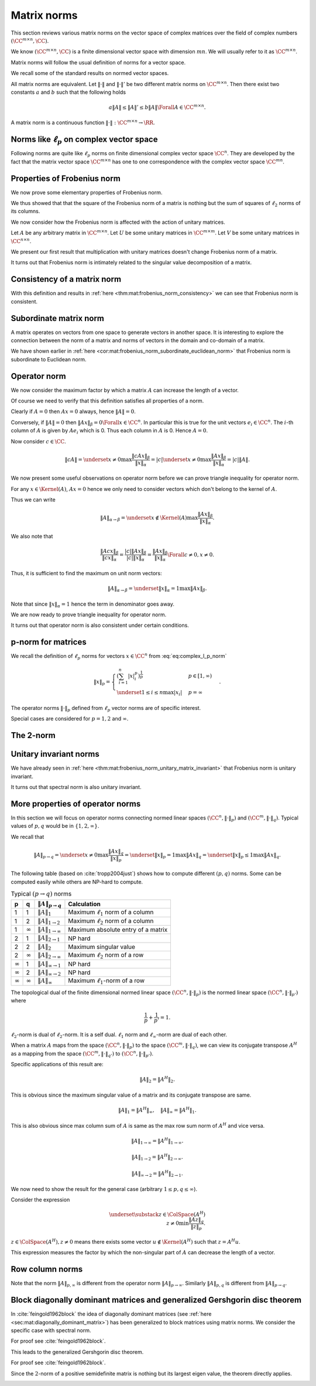 
 
Matrix norms
===================================================


This section reviews various matrix norms on the vector space of 
complex matrices over the field of complex numbers :math:`(\CC^{m \times n}, \CC)`.

We know :math:`(\CC^{m \times n}, \CC)` is a finite dimensional vector space with
dimension :math:`m n`. We will usually refer to it as :math:`\CC^{m \times n}`.

Matrix norms will follow the usual definition of norms for a vector space.

.. index:: Matrix norm

.. _def:mat:matrix_norm:

.. definition:: 


    A function :math:`\| \cdot \| : \CC^{m \times n} \to \RR` is called a **matrix norm** on
    :math:`\CC^{m \times n}` if for all :math:`A, B \in \CC^{m \times n}` and all :math:`\alpha \in \CC`
    it satisfies the following
    
    * [Positivity] 
    
    
    .. math:: 
    
        \| A \| \geq 0 
    
    with :math:`\| A \| = 0 \iff A  = 0`.  
    *  [Homogeneity]
    
    
    .. math:: 
    
        \| \alpha A \| = | \alpha | \| A \|.
    *  [Triangle inequality]
    
    
    .. math:: 
    
        \| A + B \| \leq \| A \| + \| B \|.
    
    


We recall some of the standard results on normed vector spaces.

All matrix norms are equivalent. Let :math:`\| \cdot \|` and :math:`\| \cdot \|'`
be two different matrix norms on  :math:`\CC^{m \times n}`. Then 
there exist two constants :math:`a` and :math:`b` such that the following holds


.. math:: 

    a \| A \| \leq \| A \|' \leq b \|A \|  \Forall A \in \CC^{m \times n}.


A matrix norm is a continuous function :math:`\| \cdot \| : \CC^{m \times n} \to \RR`.

 
Norms like :math:`\ell_p` on complex vector space
----------------------------------------------------

Following norms are quite like :math:`\ell_p` norms on finite dimensional complex vector space :math:`\CC^n`. 
They are developed
by the fact that the matrix vector space :math:`\CC^{m\times n}` has one to one
correspondence with the complex vector space :math:`\CC^{m n}`.

.. index:: Sum norm on matrix

.. _def:mat:sum_norm:

.. definition:: 


    Let :math:`A \in \CC^{m\times n}` and :math:`A  = [a_{ij}]`.
    
    Matrix **sum norm** is defined as
    
    
    .. math::
        \| A \|_S  = \sum_{i=1}^{m} \sum_{j=1}^n | a_{ij} |
    
    


.. index:: Frobenius norm on matrix


.. _def:mat:frobenius_norm:

.. definition:: 


    Let :math:`A \in \CC^{m\times n}` and :math:`A  = [a_{ij}]`.
    
    Matrix **Frobenius norm** is defined as
    
    
    .. math::
        \| A \|_F  = \left ( \sum_{i=1}^{m} \sum_{j=1}^n | a_{ij} |^2 \right )^{\frac{1}{2}}.
    
    

.. index:: Max norm on matrix

.. _def:mat:max_norm:

.. definition:: 


    Let :math:`A \in \CC^{m\times n}` and :math:`A  = [a_{ij}]`.
    
    Matrix **Max norm** is defined as
    
    
    .. math::
        \| A \|_M  = \underset{\substack{
        1 \leq i \leq m \\ 1 \leq j \leq n}}{\max} | a_{ij} |.
    
    


 
Properties of Frobenius norm
----------------------------------------------------

We now prove some elementary properties of Frobenius norm.


.. _lem:mat:frobenius_norm_hermitian_transpose:

.. lemma:: 


    The Frobenius norm of a matrix is equal to the Frobenius norm of its Hermitian transpose.
    
    
    .. math::
        \| A^H \|_F = \| A \|_F.
    




.. proof:: 

    Let 
    
    
    .. math:: 
    
        A = [a_{ij}].
    
    Then
    
    
    .. math:: 
    
        A^H = [\overline{a_{j i}}]
    
    
    
    .. math:: 
    
        \| A^H \|_F^2 = \left ( \sum_{j=1}^n \sum_{i=1}^{m} | \overline{a_{ij}} |^2 \right )
        = \left ( \sum_{i=1}^{m} \\ \sum_{j=1}^n | a_{ij} |^2 \right )
        = \| A \|_F^2.
    
    Now
    
    
    .. math:: 
    
        \| A^H \|_F^2 = \| A \|_F^2 \implies \| A^H \|_F = \| A \|_F
    



.. _lem:mat:frob_norm_column_vectors:

.. lemma:: 


    Let :math:`A \in \CC^{m \times n}` be written as a row of column vectors
    
    
    .. math:: 
    
        A = \begin{bmatrix}
        a_1 & \dots & a_n
        \end{bmatrix}.
    
    Then
    
    
    .. math::
        \| A \|_F^2 = \sum_{j=1}^{n} \| a_j \|_2^2.
    




.. proof:: 

    We note that 
    
    
    .. math:: 
    
        \| a_j \|_2^2 = \sum_{i=1}^m \| a_{i j} \|_2^2.
    
    Now
    
    
    .. math:: 
    
        \| A \|_F^2 = \left ( \sum_{i=1}^{m} \sum_{j=1}^n | a_{ij} |^2 \right )
        = \left ( \sum_{j=1}^n \left ( \sum_{i=1}^{m}  | a_{ij} |^2  \right ) \right )
        = \left (\sum_{j=1}^n  \| a_j \|_2^2 \right).
    


We thus showed that that the square of the Frobenius norm of a matrix
is nothing but the sum of squares of :math:`\ell_2` norms of its columns.


.. _lem:mat:frob_norm_row_vectors:

.. lemma:: 


    Let :math:`A \in \CC^{m \times n}` be written as a column of row vectors
    
    
    .. math:: 
    
        A = \begin{bmatrix}
        \underline{a}^1 \\
        \vdots \\
        \underline{a}^m
        \end{bmatrix}.
    
    Then
    
    
    .. math::
        \| A \|_F^2 = \sum_{i=1}^{m} \| \underline{a}^i \|_2^2.
    




.. proof:: 

    We note that 
    
    
    .. math:: 
    
        \| \underline{a}^i \|_2^2 = \sum_{j=1}^n \| a_{i j} \|_2^2.
    
    Now
    
    
    .. math:: 
    
        \| A \|_F^2 = \left ( \sum_{i=1}^{m} \sum_{j=1}^n | a_{ij} |^2 \right )
        = \sum_{i=1}^{m} \| \underline{a}^i \|_2^2.
    


We now consider how the Frobenius norm is affected with the action of unitary matrices.

Let :math:`A` be any arbitrary matrix in :math:`\CC^{m \times n}`. Let :math:`U` be some unitary matrices in :math:`\CC^{m \times m}`. 
Let :math:`V` be some unitary matrices in :math:`\CC^{n \times n}`.

We present our first result that multiplication with unitary matrices doesn't change Frobenius norm of a matrix.


.. _thm:mat:frobenius_norm_unitary_matrix_invariant:

.. theorem:: 


    The Frobenius norm of a matrix is invariant to pre or post multiplication by a unitary matrix. i.e.
    
    
    
    .. math::
        \| UA \|_F = \| A \|_F
    
    and
    
    
    .. math::
        \| AV \|_F = \| A \|_F.
    
    




.. proof:: 

    We can write :math:`A` as
    
    
    
    .. math:: 
    
        A = \begin{bmatrix}
        a_1 & \dots & a_n
        \end{bmatrix}.
    
    
    So 
    
    
    .. math:: 
    
        UA = \begin{bmatrix}
        Ua_1 & \dots & Ua_n
        \end{bmatrix}.
    
    
    Then applying :ref:`here <lem:mat:frob_norm_column_vectors>` clearly
    
    
    .. math:: 
    
        \| UA \|_F^2 =  \sum_{j=1}^{n} \|U a_j \|_2^2.
    
    
    But we know that unitary matrices are norm preserving. Hence
    
    
    .. math:: 
    
        \|U a_j \|_2^2 = \|a_j \|_2^2.
    
    
    Thus
    
    
    .. math:: 
    
        \| UA \|_F^2 = \sum_{j=1}^{n} \|a_j \|_2^2 = \| A \|_F^2
    
    which implies
    
    
    .. math:: 
    
        \| UA \|_F = \| A \|_F.
    
    
    Similarly writing :math:`A` as
    
    
    
    .. math:: 
    
        A = \begin{bmatrix}
        r_1 \\
        \vdots \\
        r_m
        \end{bmatrix}.
    
    
    we have
    
    
    .. math:: 
    
        AV = \begin{bmatrix}
        r_1  V\\
        \vdots \\
        r_m V
        \end{bmatrix}.
    
    
    Then applying :ref:`here <lem:mat:frob_norm_row_vectors>` clearly
    
    
    .. math:: 
    
        \| AV \|_F^2 = \sum_{i=1}^{m} \| r_i V \|_2^2.
    
    
    But we know that unitary matrices are norm preserving. Hence
    
    
    .. math:: 
    
        \|r_i V \|_2^2 = \|r_i \|_2^2.
    
    
    Thus
    
    
    .. math:: 
    
        \| AV \|_F^2 = \sum_{i=1}^{m} \| r_i \|_2^2 =  \| A \|_F^2
    
    which implies
    
    
    .. math:: 
    
        \| AV \|_F = \| A \|_F.
    
    
    An alternative approach for the 2nd part of the proof using the first part is just one line
    
    
    .. math:: 
    
        \| AV \|_F = \| (AV)^H \|_F = \| V^H A^H \|_F = \| A^H \|_F = \| A \|_F.
    
    In above we use :ref:`here <lem:mat:frobenius_norm_hermitian_transpose>` 
    and the fact that :math:`V` is a unitary matrix implies that :math:`V^H` is also a unitary matrix.
    We have already shown that pre multiplication by a unitary matrix preserves Frobenius norm.



.. _thm:mat:frobenius_norm_consistency:

.. theorem:: 


    Let :math:`A \in \CC^{m \times n}` and :math:`B \in \CC^{n \times P}` be two matrices.   Then
    the Frobenius norm of their product is less than or equal to the product of Frobenius norms
    of the matrices themselves. i.e.
    
    
    .. math::
        \| AB \|_F \leq \|A \|_F \| B \|_F.
    




.. proof:: 

    We can write :math:`A` as
    
    
    .. math:: 
    
        A = \begin{bmatrix}
        a_1^T \\
        \vdots \\
        a_m^T
        \end{bmatrix}
    
    where :math:`a_i` are :math:`m` column vectors corresponding to rows of :math:`A`.
    Similarly we can write  B as
    
    
    .. math:: 
    
        B = \begin{bmatrix}
        b_1 &
        \dots &
        b_P
        \end{bmatrix}
    
    where :math:`b_i` are column vectors corresponding to columns of :math:`B`.
    Then 
    
    .. math:: 
    
        A B = 
        \begin{bmatrix}
        a_1^T \\
        \vdots \\
        a_m^T
        \end{bmatrix}
         \begin{bmatrix}
        b_1 &
        \dots &
        b_P
        \end{bmatrix}
        =  \begin{bmatrix}
        a_1^T b_1 & \dots & a_1^T b_P\\
        \vdots  & \ddots & \vdots \\
        a_m^T b_1 & \dots & a_m^T b_P
        \end{bmatrix}
        = \begin{bmatrix}
        a_i^T b_j
        \end{bmatrix}
        .
    
    Now looking carefully
    
    
    .. math:: 
    
        a_i^T b_j = \langle a_i, \overline{b_j} \rangle
    
    Applying the Cauchy-Schwartz inequality we have
    
    
    .. math:: 
    
        | \langle a_i, \overline{b_j} \rangle |^2 \leq \| a_i \|_2^2 \| \overline{b_j} \|_2^2 
         =  \| a_i \|_2^2 \| b_j \|_2^2 
    
    Now
    
    
    .. math:: 
    
        \| A B \|_F^2 &= \sum_{i=1}^{m} \sum_{j=1}^{P} | a_i^T b_j |^2\\
        &\leq \sum_{i=1}^{m} \sum_{j=1}^{P} \| a_i \|_2^2 \| b_j \|_2^2\\
        &= \left ( \sum_{i=1}^{m} \| a_i \|_2^2 \right ) \left ( \sum_{j=1}^{P}  \| b_j \|_2^2\right )\\
        &= \| A \|_F^2  \| B \|_F^2 
    
    which implies
    
    
    .. math:: 
    
        \| A B \|_F \leq \| A \|_F \| B \|_F
    
    by taking square roots on both sides.



.. _cor:mat:frobenius_norm_subordinate_euclidean_norm:

.. corollary:: 


    Let :math:`A \in \CC^{m \times n}` and let :math:`x \in \CC^n`. Then
    
    
    .. math:: 
    
        \| A x \|_2 \leq \| A \|_F \| x \|_2.
    




.. proof:: 

    We note that Frobenius norm for a column matrix is same as :math:`\ell_2` norm for corresponding column vector. i.e.
    
    
    .. math:: 
    
        \| x \|_F = \| x \|_2 \Forall x \in \CC^n.
    
    
    Now applying  :ref:`here <thm:mat:frobenius_norm_consistency>` we have
    
    
    .. math:: 
    
        \| A x \|_2 = \| A x \|_F \leq \| A \|_F \| x \|_F =  \| A \|_F \| x \|_2 \Forall x \in \CC^n.
    


It turns out that Frobenius norm is intimately related to the singular value decomposition 
of a matrix.

.. _res:mat:frobenius_norm_sum_of_singular_values:

.. lemma:: 


    Let :math:`A \in \CC^{m \times n}`. Let the singular value decomposition of :math:`A` be given by
    
    
    .. math:: 
    
        A = U \Sigma V^H.
    
    Let the singular value of :math:`A` be :math:`\sigma_1, \dots, \sigma_n`. Then 
    
    
    .. math::
        \| A \|_F = \sqrt {\sum_{i=1}^n \sigma_i^2}.
    
    



.. proof:: 

    
    
    .. math:: 
    
        A = U \Sigma V^H \implies \|A \|_F = \| U \Sigma V^H \|_F.
    
    
    But
    
    
    .. math:: 
    
         \| U \Sigma V^H \|_F = \| \Sigma V^H \|_F = \| \Sigma \|_F
    
    since :math:`U` and :math:`V` are unitary matrices (see :ref:`here <thm:mat:frobenius_norm_unitary_matrix_invariant>`
    ). 
    
    Now the only non-zero terms in :math:`\Sigma` are the singular values.  Hence
    
    
    .. math:: 
    
        \| A \|_F = \| \Sigma \|_F = \sqrt {\sum_{i=1}^n \sigma_i^2}.
    


 
Consistency of a matrix norm
----------------------------------------------------


.. index:: Consistent matrix norm
.. index:: Sub-multiplicative norm


.. _def:mat:consistent_matrix_norm:

.. definition:: 


    A matrix norm :math:`\| \cdot \|` is called **consistent** on :math:`\CC^{n \times n}` if
    
    
    .. math::
        :label: eq:consistent_matrix_norm_equation
    
        \| A B \| \leq \| A \| \| B \| 
    
    holds true for all :math:`A, B \in \CC^{n \times n}`.
    A matrix norm :math:`\| \cdot \|` is called  **consistent** if it is defined on :math:`\CC^{m \times n}` 
    for all :math:`m, n \in \Nat` and eq :eq:`eq:consistent_matrix_norm_equation` holds for all matrices
    :math:`A, B` for which the product :math:`AB` is defined. 
    
    A  consistent matrix norm is also known as a **sub-multiplicative norm**.

With this definition and results in :ref:`here <thm:mat:frobenius_norm_consistency>` we can
see that Frobenius norm is consistent.





 
Subordinate matrix norm
----------------------------------------------------


A matrix operates on vectors from one space to generate vectors in another space. It is
interesting to explore the connection between the norm of a matrix and norms of vectors
in the domain and co-domain of a matrix.

.. index:: Subordinate matrix norm

.. _def:mat:subordinate_matrix_norm:

.. definition:: 


    Let :math:`m, n \in \Nat` be given. Let :math:`\| \cdot \|_{\alpha}`  be some norm on :math:`\CC^m` and
    :math:`\| \cdot \|_{\beta}`  be some norm on :math:`\CC^n`. Let :math:`\| \cdot \|` be some norm on
    matrices in :math:`\CC^{m \times n}`. We say that :math:`\| \cdot \|` is **subordinate**
    to the vector norms :math:`\| \cdot \|_{\alpha}` and :math:`\| \cdot \|_{\beta}` if 
    
    
    .. math::
        \| A x \|_{\alpha} \leq \| A \| \| x \|_{\beta}
    
    for all :math:`A \in \CC^{m \times n}` and for all :math:`x \in \CC^n`. In other words
    the length of the vector doesn't increase by the operation of :math:`A`
    beyond a factor given by the norm of the matrix itself.
    
    If :math:`\| \cdot \|_{\alpha}` and :math:`\| \cdot \|_{\beta}` are same then we say that
    :math:`\| \cdot \|` is **subordinate** to the vector norm :math:`\| \cdot \|_{\alpha}`.


We have shown earlier in :ref:`here <cor:mat:frobenius_norm_subordinate_euclidean_norm>` 
that Frobenius norm is subordinate to Euclidean norm.



 
Operator norm
----------------------------------------------------

We now consider the maximum factor by which a matrix :math:`A` can increase the
length of a vector.

.. index:: Operator norm

.. _def:mat:operator_norm:

.. definition:: 


    Let :math:`m, n \in \Nat` be given. Let :math:`\| \cdot \|_{\alpha}`  be some norm on :math:`\CC^n` and
    :math:`\| \cdot \|_{\beta}`  be some norm on :math:`\CC^m`. For :math:`A \in \CC^{m \times n}` we
    define 
    
    
    .. math::
        \| A \| \triangleq \| A \|_{\alpha \to \beta} \triangleq \underset{x \neq 0}{\max } \frac{\| A x \|_{\beta}}{\| x \|_{\alpha}}.
    
    :math:`\frac{\| A x \|_{\beta}}{\| x \|_{\alpha}}` represents the factor with which the length of :math:`x` increased by
    operation of :math:`A`. We simply pick up the maximum value of such scaling factor.
    
    The norm as defined above is known as **:math:`(\alpha \to \beta)` operator norm**, the :math:`(\alpha \to \beta)`-norm,
    or simply the :math:`\alpha`-norm if :math:`\alpha = \beta`.


Of course we need to verify that this definition satisfies all properties of a norm.

Clearly if :math:`A= 0` then :math:`A x = 0` always, hence :math:`\| A \| = 0`.

Conversely, if :math:`\| A \| = 0` then :math:`\| A x \|_{\beta} = 0 \Forall x \in \CC^n`. In particular
this is true for the unit vectors :math:`e_i \in \CC^n`. The :math:`i`-th column of :math:`A` is given by
:math:`A e_i` which is 0. Thus each column in :math:`A` is 0. Hence :math:`A = 0`. 

Now consider :math:`c \in \CC`. 


.. math:: 

    \| c A \| = \underset{x \neq 0}{\max } \frac{\| c A x \|_{\beta}}{\| x \|_{\alpha}} 
    = | c | \underset{x \neq 0}{\max } \frac{\| A x \|_{\beta}}{\| x \|_{\alpha}} 
    = | c | \|A \|.



We now present some useful observations on operator norm before we can prove triangle
inequality for operator norm.

For any :math:`x \in \Kernel(A)`, :math:`A x = 0` hence we only need to consider vectors which don't belong
to the kernel of :math:`A`.

Thus we can write


.. math::
    \| A \|_{\alpha \to \beta}  = \underset{x \notin \Kernel(A)} {\max } \frac{\| A x \|_{\beta}}{\| x \|_{\alpha}}.


We also note that 


.. math:: 

    \frac{\| A c x \|_{\beta}}{\| c x \|_{\alpha}} 
    = \frac{| c | \| A x \|_{\beta}}{ | c | \| x \|_{\alpha}}
    = \frac{\| A x \|_{\beta}}{\| x \|_{\alpha}}  
    \Forall c \neq 0,  x \neq 0.

Thus, it is sufficient to find the maximum on unit norm vectors:


.. math:: 

    \| A \|_{\alpha \to \beta}  = \underset{\| x \|_{\alpha} = 1} {\max } \| A x \|_{\beta}.

Note that since :math:`\|x \|_{\alpha} = 1` hence the term in denominator goes away.


.. _lem:mat:operator_norm_subordinate:

.. lemma:: 


    The :math:`(\alpha \to \beta)`-operator norm is subordinate to vector norms :math:`\| \cdot \|_{\alpha}` and
    :math:`\| \cdot \|_{\beta}`. i.e.
    
    
    .. math::
        \| A x \|_{\beta} \leq \| A \|_{\alpha \to \beta } \| x \|_{\alpha}. 
    




.. proof:: 

    For :math:`x = 0` the inequality is trivially satisfied. Now for :math:`x \neq 0` by definition, we have
    
    
    .. math:: 
    
        \| A \|_{\alpha \to \beta } \geq 
        \frac{\| A x \|_{\beta}}{\| x \|_{\alpha}} 
        \implies \| A \|_{\alpha \to \beta } \| x \|_{\alpha} 
        \geq \| A x \|_{\beta}.
    




.. remark:: 

    There exists a vector :math:`x^* \in \CC^{n}` with unit norm (:math:`\| x^* \|_{\alpha} = 1`) such that
    
    
    .. math::
        \| A \|_{\alpha \to \beta} = \| A x^* \|_{\beta}.
    




.. proof:: 

    Let :math:`x' \neq 0` be some vector which maximizes the expression
    
    
    .. math:: 
    
        \frac{\| A x \|_{\beta}}{\| x \|_{\alpha}}.
    
    Then 
    
    
    .. math:: 
    
        \|  A\|_{\alpha \to \beta} = \frac{\| A x' \|_{\beta}}{\| x' \|_{\alpha}}.
    
    Now consider :math:`x^* = \frac{x'}{\| x' \|_{\alpha}}`. Thus :math:`\| x^* \|_{\alpha} = 1`.
    We know that
    
    
    .. math:: 
    
        \frac{\| A x' \|_{\beta}}{\| x' \|_{\alpha}} = \| A x^* \|_{\beta}.
    
    Hence
    
    
    .. math:: 
    
        \|  A\|_{\alpha \to \beta} =  \| A x^* \|_{\beta}.
    


We are now ready to prove triangle inequality for operator norm.



.. _lem:mat:operator_norm_triangular_inequality:

.. lemma:: 


    Operator norm as defined in :ref:`here <def:mat:operator_norm>` satisfies triangle inequality.




.. proof:: 

    Let :math:`A` and :math:`B` be some matrices in :math:`\CC^{m \times n}`.  Consider the operator norm
    of matrix :math:`A+B`. From previous remarks, there exists some vector :math:`x^* \in \CC^n` with :math:`\| x^* \|_{\alpha} = 1` such that
    
    
    .. math:: 
    
        \| A + B \| = \| (A+B) x^* \|_{\beta}.
    
    Now 
    
    
    .. math:: 
    
        \| (A+B) x^* \|_{\beta} = \| Ax^* + B x^* \|_{\beta} \leq \| Ax^*\|_{\beta} + \| Bx^*\|_{\beta}. 
    
    
    From another remark we have
    
    
    .. math:: 
    
        \| Ax^*\|_{\beta}  \leq \| A \| \|x^*\|_{\alpha} = \|A \|
    
    and
    
    
    .. math:: 
    
        \| Bx^*\|_{\beta}  \leq \| B \| \|x^*\|_{\alpha} = \|B \|
    
    since :math:`\| x^* \|_{\alpha} = 1`.
    
    Hence we have
    
    
    .. math:: 
    
        \| A + B \| \leq \| A \| + \| B \|.
    


It turns out that operator norm is also consistent under certain conditions. 


.. _lem:mat:p_matrix_norms_are_consistent:

.. lemma:: 


    Let :math:`\| \cdot \|_{\alpha}` be defined over all :math:`m \in \Nat`. Let :math:`\| \cdot \|_{\beta} = \| \cdot \|_{\alpha}`. 
    Then the operator norm
    
    
    .. math:: 
    
        \| A \|_{\alpha} = \underset{x \neq 0}{\max } \frac{\| A x \|_{\alpha}}{\| x \|_{\alpha}}
    
    is consistent.




.. proof:: 

    We need to show that
    
    
    .. math:: 
    
        \| A B \|_{\alpha} \leq \| A \|_{\alpha} \| B \|_{\alpha}.
    
    
    Now
    
    
    .. math:: 
    
        \| A B \|_{\alpha}  = \underset{x \neq 0}{\max } \frac{\| A B x \|_{\alpha}}{\| x \|_{\alpha}}.
    
    We note that if :math:`Bx = 0`, then :math:`A B x = 0`. Hence we can rewrite as
    
    
    .. math:: 
    
        \| A B \|_{\alpha}  = \underset{Bx \neq 0}{\max } \frac{\| A B x \|_{\alpha}}{\| x \|_{\alpha}}.
    
    Now if :math:`Bx \neq 0` then :math:`\| Bx \|_{\alpha} \neq 0`. Hence
    
    
    .. math:: 
    
        \frac{\| A B x \|_{\alpha}}{\| x \|_{\alpha}} = \frac{\| A B x \|_{\alpha}}{\|B x \|_{\alpha}} \frac{\| B x \|_{\alpha}}{\| x \|_{\alpha}}
    
    and
    
    
    .. math:: 
    
         \underset{Bx \neq 0}{\max } \frac{\| A B x \|_{\alpha}}{\| x \|_{\alpha}} \leq 
         \underset{Bx \neq 0}{\max }  \frac{\| A B x \|_{\alpha}}{\|B x \|_{\alpha}} 
         \underset{Bx \neq 0}{\max } \frac{\| B x \|_{\alpha}}{\| x \|_{\alpha}}.
    
    Clearly
    
    
    .. math:: 
    
        \| B \|_{\alpha} = \underset{Bx \neq 0}{\max } \frac{\| B x \|_{\alpha}}{\| x \|_{\alpha}}.
    
    Furthermore 
    
    
    .. math:: 
    
         \underset{Bx \neq 0}{\max }  \frac{\| A B x \|_{\alpha}}{\|B x \|_{\alpha}} 
         \leq
          \underset{y \neq 0}{\max }  \frac{\| A y \|_{\alpha}}{\|y \|_{\alpha}} 
          = \|A \|_{\alpha}.
    
    Thus we have 
    
    
    .. math:: 
    
        \| A B \|_{\alpha} \leq \| A \|_{\alpha} \| B \|_{\alpha}.
    


 
p-norm for matrices
----------------------------------------------------

.. _sec:mat:p_norm:

We recall the definition of :math:`\ell_p` norms for vectors :math:`x \in \CC^n` from :eq:`eq:complex_l_p_norm`



.. math:: 

    \| x \|_p = \begin{cases}
    \left ( \sum_{i=1}^{n} | x |_i^p  \right ) ^ {\frac{1}{p}} &  p \in [1, \infty)\\
    \underset{1 \leq i \leq n}{\max} |x_i| &  p = \infty
    \end{cases}.


The operator norms :math:`\| \cdot \|_p` defined from :math:`\ell_p` vector norms are of specific interest.

.. index:: :math:`p`-norm for matrices
.. index:: Matrix :math:`p`-norm


.. _def:mat:p_matrix_norm:

.. definition:: 


    The :math:`p`-norm for a matrix :math:`A \in \CC^{m \times n}` is defined as
    
    
    .. math::
        \| A \|_p \triangleq \underset{x \neq 0}{\max } \frac{\| A x \|_p}{\| x \|_p} 
        = \underset{\| x \|_p = 1}{\max } \| A x \|_p
    
    where :math:`\| x \|_p` is the standard :math:`\ell_p` norm for vectors in :math:`\CC^m` and :math:`\CC^n`.



.. remark:: 

    As per :ref:`here <lem:mat:p_matrix_norms_are_consistent>` :math:`p`-norms for matrices are consistent norms.
    They are also sub-ordinate to :math:`\ell_p` vector norms.


Special cases are considered for :math:`p=1,2`  and :math:`\infty`.


.. index:: Max column sum norm
.. index:: Max row sum norm
.. index:: Spectral norm


.. _thm:mat:closed_form_p_norms:

.. theorem:: 


    Let :math:`A \in \CC^{m \times n}`.
    
    For :math:`p=1` we have
    
    
    .. math::
        \| A \|_1 \triangleq \underset{1\leq j \leq n}{\max} \sum_{i=1}^m | a_{ij}|.
    
    This is also known as **max column sum norm**.
    
    For :math:`p=\infty` we have
    
    
    .. math::
        \| A \|_{\infty} \triangleq \underset{1\leq i \leq m}{\max} \sum_{j=1}^n | a_{ij}|.
    
    This is also known as **max row sum norm**.
    
    Finally for :math:`p=2` we have
    
    
    .. math::
        \| A \|_2 \triangleq \sigma_1
    
    where :math:`\sigma_1` is the largest singular value of :math:`A`.
    This is also known as **spectral norm**.
    




.. proof:: 

    Let
    
    
    .. math:: 
    
        A = \begin{bmatrix}
        a^1 & \dots, & a^n
        \end{bmatrix}.
    
    Then
    
    
    .. math:: 
    
        \begin{aligned}
        \| A x \|_1 
        &= \left \| \sum_{j=1}^n x_j a^j \right \|_1 \\
        &\leq \sum_{j=1}^n \left \|  x_j a^j \right \|_1 \\
        &= \sum_{j=1}^n |x_j|  \left \|   a^j \right \|_1 \\
        &\leq \underset{1 \leq j \leq n}{\max}\| a^j \|_1 \sum_{j=1}^n |x_j| \\
        &= \underset{1 \leq j \leq n}{\max}\| a^j \|_1 \| x \|_1.
        \end{aligned}
    
    Thus,
    
    
    .. math:: 
    
        \| A \|_1 = \underset{x \neq 0}{\max } \frac{\| A x \|_1}{\| x \|_1}
        \leq \underset{1 \leq j \leq n}{\max}\| a^j \|_1
    
    which the maximum column sum. We need to show
    that this upper bound is indeed an equality.
    
    Indeed for any :math:`x=e_j` where :math:`e_j` is a unit vector
    with :math:`1` in :math:`j`-th entry and 0 elsewhere, 
    
    
    .. math:: 
    
        \| A e_j \|_1 = \| a^j \|_1.
    
    Thus
    
    
    .. math:: 
    
        \| A \|_1 \geq \| a^j \|_1 \quad \Forall 1 \leq j \leq n.
     
    Combining the two, we see that
    
    
    .. math:: 
    
        \| A \|_1 = \underset{1 \leq j \leq n}{\max}\| a^j \|_1.
    
    
    For :math:`p=\infty`, we proceed as follows:
    
    
    .. math:: 
    
        \begin{aligned}
        \| A x \|_{\infty} &= \underset{1 \leq i \leq m}{\max}
        \left | \sum_{j=1}^n a_{ij } x_j \right | \\
        & \leq  \underset{1 \leq i \leq m}{\max}
        \sum_{j=1}^n | a_{ij } | | x_j |\\
        & \leq \underset{1 \leq j \leq n}{\max} | x_j | 
        \underset{1 \leq i \leq m}{\max} \sum_{j=1}^n | a_{ij } |\\
        &= \| x \|_{\infty} 
        \underset{1 \leq i \leq m}{\max}\| \underline{a}^i \|_1
        \end{aligned}
    
    where :math:`\underline{a}^i` are the rows of :math:`A`.
    
    This shows that
    
    
    .. math:: 
    
        \| A x \|_{\infty} \leq \underset{1 \leq i \leq m}{\max}\| \underline{a}^i \|_1.
    
    We need to show that this is indeed an equality.
    
    Fix an :math:`i = k` and choose :math:`x` such that
    
    
    .. math:: 
    
        x_j = \sgn (a_{k j}).
    
    Clearly :math:`\| x \|_{\infty} = 1`.
    
    Then
    
    
    .. math:: 
    
        \begin{aligned}
        \| A x \|_{\infty} &= \underset{1 \leq i \leq m}{\max}
        \left | \sum_{j=1}^n a_{ij } x_j \right | \\
        &\geq \left | \sum_{j=1}^n a_{k j } x_j \right | \\
        &= \left |  \sum_{j=1}^n | a_{k j } |   \right | \\
        &= \sum_{j=1}^n | a_{k j } |\\
        &= \| \underline{a}^k \|_1.
        \end{aligned}
    
    Thus, 
    
    
    .. math:: 
    
        \| A \|_{\infty} \geq \underset{1 \leq i \leq m}{\max}\| \underline{a}^i \|_1
    
    
    Combining the two inequalities we get:
    
    
    .. math:: 
    
        \| A \|_{\infty} = \underset{1 \leq i \leq m}{\max}\| \underline{a}^i \|_1.
    
    
    Remaining case is for :math:`p=2`.
    
    For any vector :math:`x` with :math:`\| x \|_2 = 1`,
    
    
    .. math:: 
    
        \| A x \|_2  = \| U \Sigma V^H x \|_2 
        = \| U (\Sigma V^H x )\|_2  = \| \Sigma V^H x \|_2
    
    since :math:`\ell_2` norm is invariant to unitary transformations.
    
    Let :math:`v = V^H x`. Then :math:`\|v\|_2 = \| V^H x \|_2 = \| x \|_2 = 1`.
    
    Now
    
    
    .. math:: 
    
        \begin{aligned}
        \| A x \|_2 &= \| \Sigma v \|_2\\ 
        &= \left ( \sum_{j=1}^n | \sigma_j v_j |^2 \right )^{\frac{1}{2}}\\
        &\leq  \sigma_1 \left ( \sum_{j=1}^n | v_j |^2 \right )^{\frac{1}{2}}\\
        &= \sigma_1 \| v \|_2 = \sigma_1.
        \end{aligned}
    
    This shows that 
    
    
    .. math:: 
    
        \| A \|_2 \leq \sigma_1.
    
    Now consider some vector :math:`x` such that :math:`v = (1, 0, \dots, 0)`. Then
    
    
    .. math:: 
    
        \| A x \|_2 = \| \Sigma v \|_2 = \sigma_1.
    
    Thus
    
    
    .. math:: 
    
        \| A \|_2 \geq \sigma_1.
    
    Combining the two, we get that :math:`\| A \|_2 = \sigma_1`.


 
The 2-norm
----------------------------------------------------

.. _sec:mat:2_norm_matrix:


.. _thm:mat:2_norm_square_matrices:

.. theorem:: 


    Let :math:`A\in \CC^{n \times n}` has singular values
    :math:`\sigma_1 \geq \sigma_2 \geq \dots \geq \sigma_n`. 
    Let the eigen values for :math:`A` be
    :math:`\lambda_1, \lambda_2, \dots, \lambda_n` with :math:`|\lambda_1| \geq |\lambda_2| \geq \dots \geq |\lambda_n|`.
    Then the following hold
    
    
    .. math::
        \| A \|_2 = \sigma_1 
    
    and if :math:`A` is non-singular
    
    
    .. math::
        \| A^{-1} \|_2 = \frac{1}{\sigma_n}. 
    
    
    If :math:`A` is symmetric and positive definite, then
    
    
    .. math::
        \| A \|_2 = \lambda_1 
    
    and if :math:`A` is non-singular
    
    
    .. math::
        \| A^{-1} \|_2 = \frac{1}{\lambda_n}.
    
    If :math:`A` is normal then
    
    
    .. math::
        \| A \|_2 = |\lambda_1|
    
    and if :math:`A` is non-singular
    
    
    .. math::
        \| A^{-1} \|_2 = \frac{1}{|\lambda_n|}.
    




 
Unitary invariant norms
----------------------------------------------------


.. index:: Unitary invariant matrix norm


.. _def:mat:unitary_invariant_matrix_norms:

.. definition:: 


    A matrix norm :math:`\| \cdot \|` on :math:`\CC^{m \times n}` is called **unitary invariant** if
    :math:`\| U A V \| = \|A \|` for any :math:`A \in \CC^{m \times n}` and any unitary matrices
    :math:`U \in \CC^{m \times m}` and :math:`V \in \CC^{n \times n}`.

We have already seen in :ref:`here <thm:mat:frobenius_norm_unitary_matrix_invariant>`
that Frobenius norm is unitary invariant. 

It turns out that spectral norm is also unitary invariant. 


 
More properties of operator norms
----------------------------------------------------

In this section we will focus on operator norms connecting 
normed linear spaces :math:`(\CC^n, \| \cdot \|_{p})` and
:math:`(\CC^m, \| \cdot \|_{q})`. Typical values of :math:`p, q` would be in
:math:`\{1, 2, \infty\}`.

We recall that


.. math::
    \| A \|_{p \to q } = \underset{x \neq 0}{\max} \frac{\| A x \|_q}{\| x \|_p}
    = \underset{ \| x \|_p = 1}{\max} \| A x \|_q  = \underset{\| x \|_p \leq 1}{\max} \| A x \|_q.


The following table (based on :cite:`tropp2004just`)
shows how to compute different :math:`(p, q)` norms. 
Some can be computed easily while others are NP-hard to compute.

.. _tbl:mat:calculation_p_q_operator_norms:

.. list-table:: Typical :math:`(p \to q)` norms
    :header-rows: 1

    * - p
      - q 
      - :math:`\| A \|_{p \to q}` 
      - Calculation
    * - 1
      - 1
      - :math:`\| A \|_{1 }`
      - Maximum :math:`\ell_1` norm of a column
    * - 1
      - 2
      - :math:`\| A \|_{1  \to 2}`
      - Maximum :math:`\ell_2` norm of a column
    * - 1
      - :math:`\infty`
      - :math:`\| A \|_{1  \to \infty}`
      - Maximum absolute entry of a matrix
    * - 2
      - 1
      - :math:`\| A \|_{2 \to 1}`
      - NP hard
    * - 2
      - 2
      - :math:`\| A \|_{2}`
      - Maximum singular value
    * - 2
      - :math:`\infty`
      - :math:`\| A \|_{2  \to \infty}`
      - Maximum :math:`\ell_2` norm of a row
    * - :math:`\infty`
      - 1
      - :math:`\| A \|_{\infty  \to 1}`
      - NP hard
    * - :math:`\infty`
      - 2
      - :math:`\| A \|_{\infty  \to 2}`
      - NP hard
    * - :math:`\infty`
      - :math:`\infty`
      - :math:`\| A \|_{\infty}`
      - Maximum :math:`\ell_1`-norm of a row

The topological dual of the finite dimensional normed linear space :math:`(\CC^n, \| \cdot \|_{p})` 
is the normed linear space :math:`(\CC^n, \| \cdot \|_{p'})` where 


.. math:: 

    \frac{1}{p} + \frac{1}{p'} = 1.

:math:`\ell_2`-norm is dual of :math:`\ell_2`-norm. It is a self dual. 
:math:`\ell_1` norm and :math:`\ell_{\infty}`-norm are dual of each other.

When a matrix :math:`A` maps from the space :math:`(\CC^n, \| \cdot \|_{p})` to
the space :math:`(\CC^m, \| \cdot \|_{q})`, we can view its
conjugate transpose :math:`A^H` as a mapping from the space :math:`(\CC^m, \| \cdot \|_{q'})`
to :math:`(\CC^n, \| \cdot \|_{p'})`.


.. _res:mat:operator_norm_conjugate_transpose:

.. theorem:: 


    Operator norm of a matrix always equals the operator norm of its conjugate transpose. i.e.
    
    
    .. math::
        \| A \|_{p \to q} = \| A^H \|_{q' \to p'}
    
    where
    
    
    .. math:: 
    
        \frac{1}{p} + \frac{1}{p'} = 1, \frac{1}{q} + \frac{1}{q'} = 1.
    

Specific applications of this result are:


.. math::
    \| A \|_2 = \| A^H \|_2.

This is obvious since the maximum singular value of a matrix and its conjugate 
transpose are same.



.. math::
    \| A \|_1 = \| A^H \|_{\infty}, \quad \| A \|_{\infty} = \| A^H \|_1.

This is also obvious since max column sum of :math:`A` is same as
the max row sum norm of :math:`A^H` and vice versa.


.. math::
    \| A \|_{1 \to \infty} = \| A^H \|_{1 \to \infty}.



.. math::
    \| A \|_{1 \to 2} = \| A^H \|_{2 \to \infty}.



.. math::
    \| A \|_{\infty \to 2} = \| A^H \|_{2 \to 1}.

We now need to show the result for the general case (arbitrary :math:`1 \leq p, q \leq \infty`).


.. proof:: 

    TODO






.. _res:mat:1_to_p_operator_norm:

.. theorem:: 


    
    
    .. math::
        \| A \|_{1 \to p} = \underset{1 \leq j \leq n}{\max}\| a^j \|_p.
    
    where
    
    
    .. math:: 
    
        A = \begin{bmatrix}
        a^1 & \dots, & a^n
        \end{bmatrix}.
    



.. proof:: 

    
    
    .. math:: 
    
        \begin{aligned}
        \| A x \|_p 
        &= \left \| \sum_{j=1}^n x_j a^j \right \|_p \\
        &\leq \sum_{j=1}^n \left \|  x_j a^j \right \|_p \\
        &= \sum_{j=1}^n |x_j|  \left \|   a^j \right \|_p \\
        &\leq \underset{1 \leq j \leq n}{\max}\| a^j \|_p \sum_{j=1}^n |x_j| \\
        &= \underset{1 \leq j \leq n}{\max}\| a^j \|_p \| x \|_1.
        \end{aligned}
    
    Thus,
    
    
    .. math:: 
    
        \| A \|_{1 \to p} = \underset{x \neq 0}{\max } 
        \frac{\| A x \|_p}{\| x \|_1}
        \leq \underset{1 \leq j \leq n}{\max}\| a^j \|_p.
    
    We need to show that this upper bound is indeed an equality.
    
    Indeed for any :math:`x=e_j` where :math:`e_j` is a unit vector
    with :math:`1` in :math:`j`-th entry and 0 elsewhere, 
    
    
    .. math:: 
    
        \| A e_j \|_p = \| a^j \|_p.
    
    Thus
    
    
    .. math:: 
    
        \| A \|_{1 \to p} \geq \| a^j \|_p \quad \Forall 1 \leq j \leq n.
     
    Combining the two, we see that
    
    
    .. math:: 
    
        \| A \|_{1 \to p} = \underset{1 \leq j \leq n}{\max}\| a^j \|_p.
    



.. _res:mat:p_to_infty_operator_norm:

.. theorem:: 


    
    
    .. math::
        \| A \|_{p \to \infty} = \underset{1 \leq i \leq m}{\max}\| \underline{a}^i \|_q
    
    where
    
    
    .. math:: 
    
        \frac{1}{p} + \frac{1}{q} = 1.
    



.. proof:: 

    Using :ref:`here <res:mat:operator_norm_conjugate_transpose>`, we
    get 
    
    
    .. math:: 
    
        \| A \|_{p \to \infty} = \| A^H \|_{1 \to q}.
    
    Using :ref:`here <res:mat:1_to_p_operator_norm>`, we get
    
    
    .. math:: 
    
        \| A^H \|_{1 \to q} = \underset{1 \leq i \leq m}{\max}\| \underline{a}^i \|_q.
    
    This completes the proof.




.. _res:mat:p_q_norm_consistency:

.. theorem:: 


    For two matrices :math:`A` and :math:`B` and :math:`p \geq 1`, we have
    
    
    .. math::
        \| A B \|_{p \to q} \leq 
         \| B \|_{p \to s} \| A \|_{s \to q}.
    



.. proof:: 

    We start with
    
    
    .. math:: 
    
        \| A B \|_{p \to q}  = 
        \underset{\| x \|_p = 1}{\max} \| A ( B x) \|_q.
    
    From :ref:`here <lem:mat:operator_norm_subordinate>`, we obtain
    
    
    .. math:: 
    
        \| A ( B x) \|_q \leq 
        \| A \|_{s \to q} \| ( B x) \|_s.
     
    Thus,
    
    
    .. math:: 
    
        \| A B \|_{p \to q}  \leq  \| A \|_{s \to q}
        \underset{\| x \|_p = 1}{\max} \| ( B x) \|_s
        = \| A \|_{s \to q} \| B \|_{p \to s}.
    



.. _res:mat:p_infty_norm_consistency:

.. theorem:: 


    For two matrices :math:`A` and :math:`B` and :math:`p \geq 1`, we have
    
    
    .. math::
        \| A B \|_{p \to \infty} \leq 
        \| A \|_{\infty \to \infty} \| B \|_{p \to \infty}.
    



.. proof:: 

    We start with
    
    
    .. math:: 
    
        \| A B \|_{p \to \infty}  = 
        \underset{\| x \|_p = 1}{\max} \| A ( B x) \|_{\infty}.
    
    From :ref:`here <lem:mat:operator_norm_subordinate>`, we obtain
    
    
    .. math:: 
    
        \| A ( B x) \|_{\infty} \leq 
        \| A \|_{\infty \to \infty} \| ( B x) \|_{\infty}.
     
    Thus,
    
    
    .. math:: 
    
        \| A B \|_{p \to \infty}  \leq  \| A \|_{\infty \to \infty}
        \underset{\| x \|_p = 1}{\max} \| ( B x) \|_{\infty}
        = \| A \|_{\infty \to \infty} \| B \|_{p \to \infty}.
    



.. _res:mat:dominance_p_infty_p_norm:

.. theorem:: 


    
    
    .. math::
        \| A \|_{p \to \infty} \leq \| A \|_{p \to p}.
    
    In particular
    
    
    .. math::
        \| A \|_{1 \to \infty} \leq  \| A \|_{1}.
    
    
    
    .. math::
        \| A \|_{2 \to \infty} \leq  \| A \|_{2}.
    



.. proof:: 

    Choosing :math:`q = \infty` and :math:`s = p` and
    applying :ref:`here <res:mat:p_q_norm_consistency>`
    
    
    .. math:: 
    
        \| I A \|_{p \to \infty} \leq 
         \| A \|_{p \to p} \| I \|_{p \to \infty}.
    
    But :math:`\| I \|_{p \to \infty}` is the maximum :math:`\ell_p`
    norm of any row of :math:`I` which is :math:`1`. Thus
    
    
    .. math:: 
    
        \| A \|_{p \to \infty} \leq  \| A \|_{p \to p}.
    




Consider the expression


.. math::
    \underset{ \substack{z \in \ColSpace(A^H) \\ z \neq 0}}{\min} \frac{\| A z \|_{q}}{\| z \|_p}. 

:math:`z \in  \ColSpace(A^H), z \neq 0` 
means there exists some vector :math:`u \notin \Kernel(A^H)` such that 
:math:`z = A^H u`.

This expression measures the factor by which the non-singular part of :math:`A`
can decrease the length of a vector.


.. _res:mat:bound_range_A_H_p_q_norm_pseudoinverse:

.. theorem:: 


    The following bound holds for every matrix :math:`A`:
    
    
    .. math::
        \underset{\substack{z \in \ColSpace(A^H)  \\ z \neq 0}}{\min} \frac{\| A z \|_{q}}{\| z \|_p}
        \geq \| A^{\dag}\|_{q, p}^{-1}.
    
    If :math:`A` is surjective (onto), then the equality holds. When :math:`A` is bijective (one-one onto, square, invertible),
    then the result implies
    
    
    .. math::
        \underset{\substack{z \in \ColSpace(A^H) \\ z \neq 0}}{\min} \frac{\| A z \|_{q}}{\| z \|_p}
        = \| A^{-1}\|_{q, p}^{-1}.
    



.. proof:: 

    The spaces :math:`\ColSpace(A^H)` and :math:`\ColSpace(A)` 
    have same dimensions given by :math:`\Rank(A)`. 
    We recall that :math:`A^{\dag} A` is a projector onto the column space of :math:`A`. 
     
    
    .. math:: 
    
         w = A z \iff z = A^{\dag} w = A^{\dag} A z \Forall z \in \ColSpace (A^H).
    
    As a result we can write
     
    .. math:: 
    
         \frac{\| z \|_p}{ \| A z \|_q} =  \frac{\| A^{\dag} w \|_p}{ \| w \|_q} 
    
    whenever :math:`z \in \ColSpace(A^H)`. Now
     
    .. math:: 
    
         \left [ \underset{\substack{z \in \ColSpace(A^H)\\z \neq 0}}{\min} \frac{\| A z \|_q}{\| z \|_p}\right ]^{-1}
        = \underset{\substack{z \in \ColSpace(A^H)\\z \neq 0}}{\max} \frac{\| z \|_p}{ \| A z \|_q}
        = \underset{\substack{w \in \ColSpace(A) \\ w \neq 0}}{\max} \frac{\| A^{\dag} w \|_p}{ \| w \|_q} 
        \leq \underset{w \neq 0}{\max} \frac{\| A^{\dag} w \|_p}{ \| w \|_q}.
    
    When :math:`A` is surjective, then :math:`\ColSpace(A) = \CC^m`. Hence
    
    
    .. math:: 
    
        \underset{\substack{w \in \ColSpace(A)\\w \neq 0}}{\max} \frac{\| A^{\dag} w \|_p}{ \| w \|_q} 
        = \underset{w \neq 0}{\max} \frac{\| A^{\dag} w \|_p}{ \| w \|_q}.
    
    Thus, the inequality changes into equality.
    Finally
    
    .. math:: 
    
        \underset{w \neq 0}{\max} \frac{\| A^{\dag} w \|_p}{ \| w \|_q} = \| A^{\dag} \|_{q \to p}
    
    which completes the proof.
    


 
Row column norms
----------------------------------------------------


.. index:: Row column norms


.. _def:mat:row_column_norm:

.. definition:: 

    Let :math:`A` be an :math:`m\times n` matrix with rows :math:`\underline{a}^i` as
    
    
    .. math:: 
    
        A = \begin{bmatrix}
        \underline{a}^1\\
        \vdots \\
        \underline{a}^m
        \end{bmatrix}
    
    Then we define
    
    
    .. math::
        \| A \|_{p, \infty} 
        \triangleq \underset{1 \leq i \leq m}{\max} \| \underline{a}^i \|_p
        = \underset{1 \leq i \leq m}{\max} \left ( \sum_{j=1}^n |\underline{a}^i_j |^p \right )^{\frac{1}{p}}
    
    where :math:`1 \leq p < \infty`. i.e. we take :math:`p`-norms of all row vectors
    and then find the maximum.
    
    We define 
    
    
    .. math::
        \| A \|_{\infty, \infty} = \underset{i, j}{\max} |a_{i j}|. 
    
    This is equivalent to taking :math:`\ell_{\infty}` norm on each row and then taking
    the maximum of all the norms.
    
    For :math:`1 \leq p , q < \infty`, we define the norm
    
    
    .. math::
        \| A \|_{p, q} 
        \triangleq \left [ \sum_{i=1}^m \left ( \| \underline{a}^i \|_p \right )^q \right ]^{\frac{1}{q}}.
    
    i.e., we compute :math:`p`-norm of all the row vectors to form another vector
    and then take :math:`q`-norm of that vector.

Note that the norm :math:`\| A \|_{p, \infty}` 
is different from the operator norm :math:`\| A \|_{p \to \infty}`.
Similarly :math:`\| A \|_{p, q}` is different from :math:`\| A \|_{p \to q}`.


.. _res:row_col_norm_p_infty_norm:

.. theorem:: 


    
    
    .. math::
        \| A \|_{p, \infty}  = \| A \|_{q \to \infty}
    
    where 
    
    
    .. math:: 
    
        \frac{1}{p} + \frac{1}{q} = 1.
    



.. proof:: 

    From :ref:`here <res:mat:p_to_infty_operator_norm>` we get
    
    
    .. math:: 
    
        \| A \|_{q \to \infty} = \underset{1 \leq i \leq m}{\max}\| \underline{a}^i \|_p.
    
    This is exactly the definition of :math:`\| A \|_{p, \infty}`.




.. _res:row_col_norm_1_p_norm:

.. theorem:: 


    
    
    .. math::
        \| A \|_{1 \to p} = \| A \|_{p, \infty}. 
    



.. proof:: 

    
    
    .. math:: 
    
        \| A \|_{1 \to p} = \| A^H \|_{q \to \infty}.
    
    From :ref:`here <res:row_col_norm_p_infty_norm>`
    
    
    .. math:: 
    
        \| A^H \|_{q \to \infty} = \| A^H \|_{p, \infty}.
    



.. _res:mat:consistency_p_infty_row_col_norm:

.. theorem:: 


    For any two matrices :math:`A, B`, we have
    
    
    .. math::
        \frac{\|A B \|_{p, \infty}}{\| B\|_{p, \infty}} 
        \leq \| A \|_{\infty \to \infty}.
    



.. proof:: 

    Let :math:`q` be such that :math:`\frac{1}{p} + \frac{1}{q} = 1`.
    From :ref:`here <res:mat:p_infty_norm_consistency>`, we have
    
    
    .. math:: 
    
        \| A B \|_{q \to \infty} \leq 
        \| A \|_{\infty \to \infty} \| B \|_{q \to \infty}.
    
    From :ref:`here <res:row_col_norm_p_infty_norm>`
    
    
    .. math:: 
    
        \| A B \|_{q \to \infty} = \| A B\|_{p, \infty}
    
    and 
    
    
    .. math:: 
    
        \| B \|_{q \to \infty} = \| B\|_{p, \infty}.
    
    Thus
    
    
    .. math:: 
    
        \| A B\|_{p, \infty} \leq \| A \|_{\infty \to \infty} \| B\|_{p, \infty}.
    




.. _res:mat:p_q_p_to_q_relations:

.. theorem:: 


    Relations between :math:`(p, q)` norms and :math:`(p \to q)` norms
    
    
    .. math::
        \| A \|_{1, \infty}  = \| A \|_{\infty \to \infty}
    
    
    
    .. math::
        \| A \|_{2, \infty}  = \| A \|_{2 \to \infty}
    
    
    
    .. math::
        \| A \|_{\infty, \infty}  = \| A \|_{1 \to \infty}
    
    
    
    .. math::
        \| A \|_{1 \to 1} = \| A^H \|_{1, \infty}
    
    
    
    .. math::
        \| A \|_{1 \to 2} = \| A^H \|_{2, \infty}
    
    
    
    .. math::
    
    



.. proof:: 

    The first three are straight forward applications of
    :ref:`here <res:row_col_norm_p_infty_norm>`.
    The next two are applications of :ref:`here <res:row_col_norm_1_p_norm>`.
    See also :ref:`here <tbl:mat:calculation_p_q_operator_norms>`.
    




 
Block diagonally dominant matrices and generalized Gershgorin disc theorem
----------------------------------------------------

In :cite:`feingold1962block` the idea of diagonally dominant matrices (see :ref:`here <sec:mat:diagonally_dominant_matrix>`)
has been generalized to block matrices using matrix norms. We consider the specific case with spectral norm. 

.. index:: Block diagonally dominant matrix
.. index:: Block strictly diagonally dominant matrix

.. _def:mat:block_diagonally_dominant_matrix:

.. definition:: 


    Let :math:`A` be a square matrix in :math:`\CC^{n \times n}` which is partitioned in following manner
    
    
    .. math::
        A = \begin{bmatrix}
        A_{11} & A_{12} & \dots & A_{1 k}\\
        A_{21} & A_{22} & \dots & A_{2 k}\\
        \vdots & \vdots & \ddots & \vdots\\
        A_{k 1} & A_{k 2} & \dots & A_{k k}\\
        \end{bmatrix}
    
    where each of the submatrices :math:`A_{i j}` is a square matrix of size :math:`m \times m`. Thus :math:`n = k m`.
    
    :math:`A` is called **block diagonally dominant** if 
    
    
    .. math:: 
    
        \| A_{ii}\|_2 \geq \sum_{j \neq i } \|A_{ij} \|_2. 
    
    holds true for all :math:`1 \leq i \leq n`. 
    If the inequality satisfies strictly for all :math:`i`, then :math:`A` is called
    **block strictly diagonally dominant matrix**.



.. _thm:mat:block_diagonally_dominant_matrix_nonsingular:

.. theorem:: 


    If the partitioned matrix :math:`A` of :ref:`here <def:mat:block_diagonally_dominant_matrix>` is
    block strictly diagonally dominant matrix, then it is nonsingular. 

For proof see :cite:`feingold1962block`.

This leads to the generalized Gershgorin disc theorem.


.. _thm:block_gershgorin_disc_theorem:

.. theorem:: 


    Let :math:`A` be a square matrix in :math:`\CC^{n \times n}` which is partitioned in following manner
    
    
    .. math::
        A = \begin{bmatrix}
        A_{11} & A_{12} & \dots & A_{1 k}\\
        A_{21} & A_{22} & \dots & A_{2 k}\\
        \vdots & \vdots & \ddots & \vdots\\
        A_{k 1} & A_{k 2} & \dots & A_{k k}\\
        \end{bmatrix}
    
    where each of the submatrices :math:`A_{i j}` is a square matrix of size :math:`m \times m`.
    Then each eigenvalue :math:`\lambda` of :math:`A` satisfies 
    
    
    .. math::
        \| \lambda I  - A_{ii}\|_2 \leq \sum_{j\neq i} \|A_{ij} \| \text{ for some } i \in \{1,2, \dots, n \}.
    

For proof see :cite:`feingold1962block`.


Since the :math:`2`-norm of a  positive semidefinite matrix is nothing but its largest eigen value, the theorem
directly applies.



.. _col:block_gershgorin_disc_theorem_psd_matrix:

.. corollary:: 


    Let :math:`A` be a Hermitian positive semidefinite matrix. 
    Let :math:`A` be partitioned as in :ref:`here <thm:block_gershgorin_disc_theorem>`. 
    Then its :math:`2`-norm  :math:`\| A \|_2` satisfies
    
    
    .. math::
         | \| A \|_2  - \|A_{ii}\|_2 | \leq \sum_{j\neq i} \|A_{ij} \| \text{ for some } i \in \{1,2, \dots, n \}.
    


